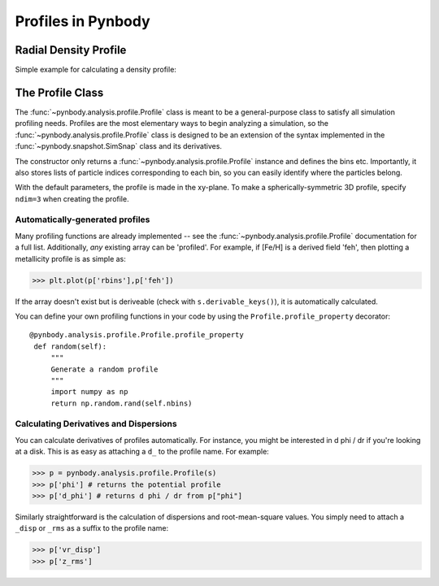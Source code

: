 .. profile tutorial


Profiles in Pynbody
===================


Radial Density Profile 
----------------------
Simple example for calculating a density profile: 

.. plot:: tutorials/example_code/density_profile.py
   :include-source:


 
The Profile Class 
-----------------

The :func:`~pynbody.analysis.profile.Profile` class is meant to be a
general-purpose class to satisfy all simulation profiling
needs. Profiles are the most elementary ways to begin analyzing a
simulation, so the :func:`~pynbody.analysis.profile.Profile` class is
designed to be an extension of the syntax implemented in the
:func:`~pynbody.snapshot.SimSnap` class and its derivatives.

The constructor only returns a
:func:`~pynbody.analysis.profile.Profile` instance and defines the
bins etc. Importantly, it also stores lists of particle indices
corresponding to each bin, so you can easily identify where the
particles belong.

With the default parameters, the profile is made in the xy-plane. To
make a spherically-symmetric 3D profile, specify ``ndim=3`` when
creating the profile. 

Automatically-generated profiles
^^^^^^^^^^^^^^^^^^^^^^^^^^^^^^^^

Many profiling functions are already implemented -- see the
:func:`~pynbody.analysis.profile.Profile` documentation for a full
list. Additionally, *any* existing array can be 'profiled'. For
example, if [Fe/H] is a derived field 'feh', then plotting a
metallicity profile is as simple as: 

>>> plt.plot(p['rbins'],p['feh'])

If the array doesn't exist but is deriveable (check with
``s.derivable_keys()``), it is automatically calculated.

You can define your own profiling functions in your code by using the
``Profile.profile_property`` decorator::

   @pynbody.analysis.profile.Profile.profile_property
    def random(self):
        """
        Generate a random profile
        """
	import numpy as np
        return np.random.rand(self.nbins)


Calculating Derivatives and Dispersions
^^^^^^^^^^^^^^^^^^^^^^^^^^^^^^^^^^^^^^^^^^^^^^

You can calculate derivatives of profiles automatically. For instance,
you might be interested in d phi / dr if you're looking at a
disk. This is as easy as attaching a ``d_`` to the profile name. For
example:

>>> p = pynbody.analysis.profile.Profile(s)
>>> p['phi'] # returns the potential profile
>>> p['d_phi'] # returns d phi / dr from p["phi"]

Similarly straightforward is the calculation of dispersions and
root-mean-square values. You simply need to attach a ``_disp`` or
``_rms`` as a suffix to the profile name:

>>> p['vr_disp']
>>> p['z_rms']


